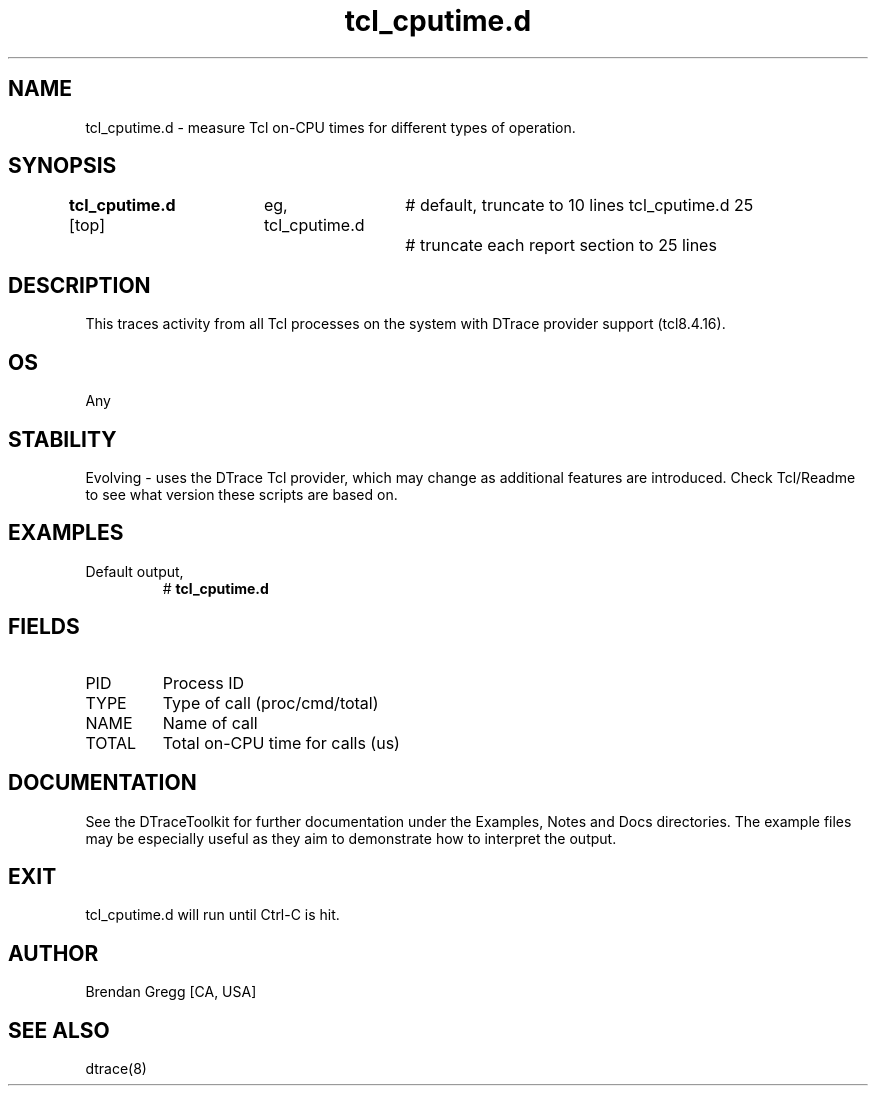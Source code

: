 .TH tcl_cputime.d 8   "$Date:: 2007-10-03 #$" "USER COMMANDS"
.SH NAME
tcl_cputime.d - measure Tcl on-CPU times for different types of operation.
.SH SYNOPSIS
.B tcl_cputime.d
[top]	
eg,
tcl_cputime.d		# default, truncate to 10 lines
tcl_cputime.d 25	# truncate each report section to 25 lines
.SH DESCRIPTION
This traces activity from all Tcl processes on the system with DTrace
provider support (tcl8.4.16).
.SH OS
Any
.SH STABILITY
Evolving - uses the DTrace Tcl provider, which may change 
as additional features are introduced. Check Tcl/Readme
to see what version these scripts are based on.
.SH EXAMPLES
.TP
Default output,
# 
.B tcl_cputime.d
.PP
.SH FIELDS
.TP
PID
Process ID
.TP
TYPE
Type of call (proc/cmd/total)
.TP
NAME
Name of call
.TP
TOTAL
Total on-CPU time for calls (us)
.PP
.SH DOCUMENTATION
See the DTraceToolkit for further documentation under the 
Examples, Notes and Docs directories. The example files may be
especially useful as they aim to demonstrate how to interpret
the output.
.SH EXIT
tcl_cputime.d will run until Ctrl-C is hit.
.SH AUTHOR
Brendan Gregg
[CA, USA]
.SH SEE ALSO
dtrace(8)
